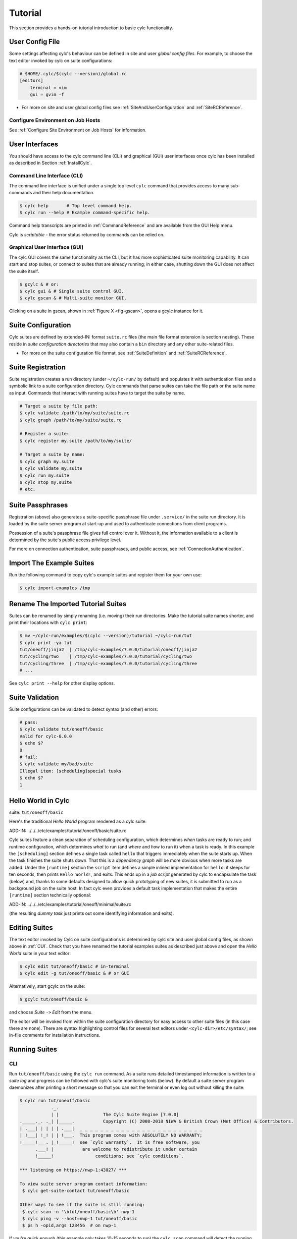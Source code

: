 .. _Tutorial:

Tutorial
========

This section provides a hands-on tutorial introduction to basic cylc
functionality.

User Config File
----------------

Some settings affecting cylc's behaviour can be defined in site and user
*global config files*. For example, to choose the text editor invoked by
cylc on suite configurations:

.. code-block:: cylc

   # $HOME/.cylc/$(cylc --version)/global.rc
   [editors]
       terminal = vim
       gui = gvim -f

- For more on site and user global config files
  see :ref:`SiteAndUserConfiguration` and :ref:`SiteRCReference`.


.. _Configure Environment on Job Hosts:

Configure Environment on Job Hosts
^^^^^^^^^^^^^^^^^^^^^^^^^^^^^^^^^^

See :ref:`Configure Site Environment on Job Hosts` for information.


.. _CUI:

User Interfaces
---------------

You should have access to the cylc command line (CLI) and graphical (GUI) user
interfaces once cylc has been installed as described in
Section :ref:`InstallCylc`.

Command Line Interface (CLI)
^^^^^^^^^^^^^^^^^^^^^^^^^^^^

The command line interface is unified under a single top level
``cylc`` command that provides access to many sub-commands
and their help documentation.

.. code-block:: bash

   $ cylc help       # Top level command help.
   $ cylc run --help # Example command-specific help.

Command help transcripts are printed in :ref:`CommandReference` and are
available from the GUI Help menu.

Cylc is *scriptable* - the error status returned by commands can be
relied on.

Graphical User Interface (GUI)
^^^^^^^^^^^^^^^^^^^^^^^^^^^^^^

The cylc GUI covers the same functionality as the CLI, but it has more
sophisticated suite monitoring capability. It can start and stop suites, or
connect to suites that are already running; in either case, shutting down the
GUI does not affect the suite itself.

.. code-block:: bash

   $ gcylc & # or:
   $ cylc gui & # Single suite control GUI.
   $ cylc gscan & # Multi-suite monitor GUI.

Clicking on a suite in gscan, shown in :ref:`Figure X <fig-gscan>`, opens a
gcylc instance for it.

Suite Configuration
-------------------

Cylc suites are defined by extended-INI format ``suite.rc``
files (the main file format extension is section nesting). These reside
in *suite configuration directories* that may also contain a
``bin`` directory and any other suite-related files.

- For more on the suite configuration file format, see :ref:`SuiteDefinition`
  and :ref:`SuiteRCReference`.

Suite Registration
------------------

Suite registration creates a run directory (under ``~/cylc-run/`` by
default) and populates it with authentication files and a symbolic link to a
suite configuration directory. Cylc commands that parse suites can take
the file path or the suite name as input. Commands that interact with running
suites have to target the suite by name.

.. code-block:: bash

   # Target a suite by file path:
   $ cylc validate /path/to/my/suite/suite.rc
   $ cylc graph /path/to/my/suite/suite.rc

   # Register a suite:
   $ cylc register my.suite /path/to/my/suite/

   # Target a suite by name:
   $ cylc graph my.suite
   $ cylc validate my.suite
   $ cylc run my.suite
   $ cylc stop my.suite
   # etc.


.. _tutPassphrases:

Suite Passphrases
-----------------

Registration (above) also generates a suite-specific passphrase file under
``.service/`` in the suite run directory. It is loaded by the suite
server program at start-up and used to authenticate connections from client
programs.

Possession of a suite's passphrase file gives full control over it.
Without it, the information available to a client is determined by the suite's
public access privilege level.

For more on connection authentication, suite passphrases, and public access,
see :ref:`ConnectionAuthentication`.


.. _ImportTheExampleSuites:

Import The Example Suites
-------------------------

Run the following command to copy cylc's example suites and register them for
your own use:

.. code-block:: bash

   $ cylc import-examples /tmp


Rename The Imported Tutorial Suites
-----------------------------------

Suites can be renamed by simply renaming (i.e. moving) their run directories.
Make the tutorial suite names shorter, and print their locations with
``cylc print``:

.. code-block:: bash

   $ mv ~/cylc-run/examples/$(cylc --version)/tutorial ~/cylc-run/tut
   $ cylc print -ya tut
   tut/oneoff/jinja2  | /tmp/cylc-examples/7.0.0/tutorial/oneoff/jinja2
   tut/cycling/two    | /tmp/cylc-examples/7.0.0/tutorial/cycling/two
   tut/cycling/three  | /tmp/cylc-examples/7.0.0/tutorial/cycling/three
   # ...

See ``cylc print --help`` for other display options.

Suite Validation
----------------

Suite configurations can be validated to detect syntax (and other) errors:

.. code-block:: bash

   # pass:
   $ cylc validate tut/oneoff/basic
   Valid for cylc-6.0.0
   $ echo $?
   0
   # fail:
   $ cylc validate my/bad/suite
   Illegal item: [scheduling]special tusks
   $ echo $?
   1


Hello World in Cylc
-------------------

suite: ``tut/oneoff/basic``

Here's the traditional *Hello World* program rendered as a cylc
suite:

.. todo::
   add-in:

ADD-IN: ../../../etc/examples/tutorial/oneoff/basic/suite.rc

Cylc suites feature a clean separation of scheduling configuration,
which determines *when* tasks are ready to run; and runtime
configuration, which determines *what* to run (and *where* and
*how* to run it) when a task is ready. In this example the
``[scheduling]`` section defines a single task called
``hello`` that triggers immediately when the suite starts
up. When the task finishes the suite shuts down. That this is a
*dependency graph* will be more obvious when more tasks are added.
Under the ``[runtime]`` section the
``script`` item defines a simple inlined
implementation for ``hello``: it sleeps for ten seconds,
then prints ``Hello World!``, and exits. This ends up in a *job script*
generated by cylc to encapsulate the task (below) and,
thanks to some defaults designed to allow quick
prototyping of new suites, it is submitted to run as a background job on
the suite host. In fact cylc even provides a default task implementation
that makes the entire ``[runtime]`` section technically optional:

.. todo::
   add-in:

ADD-IN: ../../../etc/examples/tutorial/oneoff/minimal/suite.rc

(the resulting *dummy task* just prints out some identifying
information and exits).

Editing Suites
--------------

The text editor invoked by Cylc on suite configurations is determined
by cylc site and user global config files, as shown above in :ref:`CUI`.
Check that you have renamed the tutorial examples suites as described
just above and open the *Hello World* suite in your text editor:

.. code-block:: bash

   $ cylc edit tut/oneoff/basic # in-terminal
   $ cylc edit -g tut/oneoff/basic & # or GUI

Alternatively, start gcylc on the suite:

.. code-block:: bash

   $ gcylc tut/oneoff/basic &

and choose *Suite* ``->`` *Edit* from the menu.

The editor will be invoked from within the suite configuration directory
for easy access to other suite files (in this case there are none). There are
syntax highlighting control files for several text editors under
``<cylc-dir>/etc/syntax/``; see in-file comments for installation
instructions.


.. _RunningSuitesCLI:

Running Suites
--------------

CLI
^^^

Run ``tut/oneoff/basic`` using the ``cylc run`` command.
As a suite runs detailed timestamped information is written to a *suite log*
and progress can be followed with cylc's suite monitoring tools (below).
By default a suite server program daemonizes after printing a short message so
that you can exit the terminal or even log out without killing the suite:

.. code-block:: bash

   $ cylc run tut/oneoff/basic
               ._.
               | |                 The Cylc Suite Engine [7.0.0]
   ._____._. ._| |_____.           Copyright (C) 2008-2018 NIWA & British Crown (Met Office) & Contributors.
   | .___| | | | | .___|  _ _ _ _ _ _ _ _ _ _ _ _ _ _ _ _ _ _ _ _ _ _ _ _
   | !___| !_! | | !___.  This program comes with ABSOLUTELY NO WARRANTY;
   !_____!___. |_!_____!  see `cylc warranty`.  It is free software, you
         .___! |           are welcome to redistribute it under certain
         !_____!                conditions; see `cylc conditions`.

   *** listening on https://nwp-1:43027/ ***

   To view suite server program contact information:
    $ cylc get-suite-contact tut/oneoff/basic

   Other ways to see if the suite is still running:
    $ cylc scan -n '\btut/oneoff/basic\b' nwp-1
    $ cylc ping -v --host=nwp-1 tut/oneoff/basic
    $ ps h -opid,args 123456  # on nwp-1


If you're quick enough (this example only takes 10-15 seconds to run) the
``cylc scan`` command will detect the running suite:

.. code-block:: bash

   $ cylc scan
   tut/oneoff/basic oliverh@nwp-1:43027

.. note::

   You can use the ``--no-detach`` and ``--debug`` options
   to ``cylc-run`` to prevent the suite from daemonizing (i.e. to make
   it stay attached to your terminal until it exits).

When a task is ready cylc generates a *job script* to run it, by
default as a background jobs on the suite host.  The job process ID is
captured, and job output is directed to log files in standard
locations under the suite run directory.

Log file locations relative to the suite run directory look like
``job/1/hello/01/`` where the first digit is the *cycle point* of
the task ``hello`` (for non-cycling tasks this is just ``1``); and the
final ``01`` is the *submit number* (so that job logs do not get
overwritten if a job is resubmitted for any reason).

The suite shuts down automatically once all tasks have succeeded.

GUI
^^^

The cylc GUI can start and stop suites, or (re)connect to suites that
are already running:

.. code-block:: bash

   $ cylc gui tut/oneoff/basic &

Use the tool bar *Play* button, or the *Control* ``->`` *Run* menu item, to
run the suite again. You may want to alter the suite configuration slightly
to make the task take longer to run. Try right-clicking on the
``hello`` task to view its output logs. The relative merits of the three
*suite views* - dot, text, and graph - will be more apparent later when we
have more tasks. Closing the GUI does not affect the suite itself.


.. _RemoteSuites:

Remote Suites
-------------

Suites can run on *localhost* or on a *remote* host.

To start up a suite on a given host, specify it explicitly via the
``--host=`` option to a ``run`` or ``restart`` command.

Otherwise, Cylc selects the best host to start up on from allowed
``run hosts`` as specified in the global config under
``[suite servers]``, which defaults to localhost. Should there be
more than one allowed host set, the *most suitable* is determined
according to the settings specified under ``[[run host select]]``,
namely exclusion of hosts not meeting suitability *thresholds*, if
provided, then ranking according to the given *rank* method.

Discovering Running Suites
--------------------------

Suites that are currently running can be detected with command line or
GUI tools:

.. code-block:: bash

   # list currently running suites and their port numbers:
   $ cylc scan
   tut/oneoff/basic oliverh@nwp-1:43001

   # GUI summary view of running suites:
   $ cylc gscan &

The scan GUI is shown in :ref:`Figure X <fig-gscan>`; clicking on a suite in
it opens gcylc.


Task Identifiers
----------------

At run time, task instances are identified by *name*, which is
determined entirely by the suite configuration, and a *cycle point* which is
usually a date-time or an integer:

.. code-block:: bash

   foo.20100808T00Z   # a task with a date-time cycle point
   bar.1              # a task with an integer cycle point (could be non-cycling)

Non-cycling tasks usually just have the cycle point ``1``, but this
still has to be used to target the task instance with cylc commands.

Job Submission: How Tasks Are Executed
--------------------------------------

**suite**: ``tut/oneoff/jobsub``

Task *job scripts* are generated by cylc to wrap the task implementation
specified in the suite configuration (environment, script, etc.) in
error trapping code, messaging calls to report task progress back to the suite
server program, and so forth. Job scripts are written to the *suite job log
directory* where they can be viewed alongside the job output logs. They
can be accessed at run time by right-clicking on the task in the cylc GUI, or
printed to the terminal:

.. code-block:: bash

   $ cylc cat-log tut/oneoff/basic hello.1


This command can also print the suite log (and stdout and stderr for suites
in daemon mode) and task stdout and stderr logs (see
``cylc cat-log --help``).

A new job script can also be generated on the fly for inspection:

.. code-block:: bash

   $ cylc jobscript tut/oneoff/basic hello.1

Take a look at the job script generated for ``hello.1`` during
the suite run above. The custom scripting should be clearly visible
toward the bottom of the file.

The ``hello`` task in the first tutorial suite defaults to
running as a background job on the suite host. To submit it to the Unix
``at`` scheduler instead, configure its job submission settings
as in ``tut/oneoff/jobsub``:

.. code-block:: cylc

   [runtime]
       [[hello]]
           script = "sleep 10; echo Hello World!"
           [[[job]]]
               batch system = at

Run the suite again after checking that ``at`` is running on your
system.

Cylc supports a number of different batch systems. Tasks
submitted to external batch queuing systems like ``at``,
``PBS``, ``SLURM``, ``Moab``, or ``LoadLeveler``, are displayed as
*submitted* in the cylc GUI until they start executing.

- For more on task job scripts, see :ref:`JobScripts`.
- For more on batch systems, see :ref:`AvailableMethods`.


Locating Suite And Task Output
------------------------------

If the ``--no-detach`` option is not used, suite stdout and
stderr will be directed to the suite run directory along with the
time-stamped suite log file, and task job scripts and job logs
(task stdout and stderr). The default suite run directory location is
``$HOME/cylc-run``:

.. code-block:: bash

   $ tree $HOME/cylc-run/tut/oneoff/basic/
   |-- .service              # location of run time service files
   |    |-- contact          # detail on how to contact the running suite
   |    |-- db               # private suite run database
   |    |-- passphrase       # passphrase for client authentication
   |    |-- source           # symbolic link to source directory
   |    |-- ssl.cert         # SSL certificate for the suite server
   |    `-- ssl.pem          # SSL private key
   |-- cylc-suite.db         # back compat symlink to public suite run database
   |-- share                 # suite share directory (not used in this example)
   |-- work                  # task work space (sub-dirs are deleted if not used)
   |    `-- 1                   # task cycle point directory (or 1)
   |        `-- hello              # task work directory (deleted if not used)
   |-- log                   # suite log directory
   |   |-- db                   # public suite run database
   |   |-- job                  # task job log directory
   |   |   `-- 1                   # task cycle point directory (or 1)
   |   |       `-- hello              # task name
   |   |           |-- 01                # task submission number
   |   |           |   |-- job              # task job script
   |   |           |   `-- job-activity.log # task job activity log
   |   |           |   |-- job.err          # task stderr log
   |   |           |   |-- job.out          # task stdout log
   |   |           |   `-- job.status       # task status file
   |   |           `-- NN -> 01          # symlink to latest submission number
   |   `-- suite                # suite server log directory
   |       |-- err                 # suite server stderr log (daemon mode only)
   |       |-- out                 # suite server stdout log (daemon mode only)
   |       `-- log                 # suite server event log (timestamped info)

The suite run database files, suite environment file,
and task status files are used internally by cylc. Tasks execute in
private ``work/`` directories that are deleted automatically
if empty when the task finishes. The suite
``share/`` directory is made available to all tasks (by
``$CYLC_SUITE_SHARE_DIR``) as a common share space. The task submission
number increments from ``1`` if a task retries; this is used as a
sub-directory of the log tree to avoid overwriting log files from earlier
job submissions.

The top level run directory location can be changed in site and user
config files if necessary, and the suite share and work locations can be
configured separately because of the potentially larger disk space
requirement.

Task job logs can be viewed by right-clicking on tasks in the gcylc
GUI (so long as the task proxy is live in the suite), manually
accessed from the log directory (of course), or printed to the terminal
with the ``cylc cat-log`` command:

.. code-block:: bash

   # suite logs:
   $ cylc cat-log    tut/oneoff/basic           # suite event log
   $ cylc cat-log -o tut/oneoff/basic           # suite stdout log
   $ cylc cat-log -e tut/oneoff/basic           # suite stderr log
   # task logs:
   $ cylc cat-log    tut/oneoff/basic hello.1   # task job script
   $ cylc cat-log -o tut/oneoff/basic hello.1   # task stdout log
   $ cylc cat-log -e tut/oneoff/basic hello.1   # task stderr log

- For a web-based interface to suite and task logs (and much more),
  see *Rose* in :ref:`SuiteStorageEtc`.
- For more on environment variables supplied to tasks, such as
  ``$CYLC_SUITE_SHARE_DIR``, see :ref:`TaskExecutionEnvironment`.


Viewing Suite Logs via Web Browser: Cylc Review
-----------------------------------------------

Cylc provides a utility for viewing the status and logs of suites called
Cylc Review. It displays suite information in web pages, as shown in
:ref:`Figure X <fig-review-screenshot>`.

.. _fig-review-screenshot:

.. figure:: ../graphics/png/orig/cylc-review-screenshot.png
   :align: center

   Screenshot of a Cylc Review web page

If a Cylc Review server is provided at your site, you can open the Cylc
Review page for a suite by running the ``cylc review`` command.
See :ref:`HostsforCylcReview` for requirements and
:ref:`ConfiguringCylcReview` for configuration steps for setting up a
host to run the service at your site.

Otherwise an ad-hoc web server can be set up using the
``cylc review start`` command argument.


.. _HostsforCylcReview:

Hosts For Running Cylc Review
^^^^^^^^^^^^^^^^^^^^^^^^^^^^^

Connectivity requirements:

- Must be able to access the home directories of users' Cylc run directories.


.. _ConfiguringCylcReview:

Configuring Cylc Review
^^^^^^^^^^^^^^^^^^^^^^^

Cylc Review can provide an intranet web service at your site for users to
view their suite logs using a web browser. Depending on settings at your
site, you may or may not be able to set up this service
(see :ref:`HostsforCylcReview`).

You can start an ad-hoc Cylc Review web server by running:

.. code-block:: bash

   setsid /path/to/../cylc review start 0</dev/null 1>/dev/null 2>\&1 \&

You will find the access and error logs under ``~/.cylc/cylc-review*``.

Alternatively you can run the Cylc Review web service under Apache
``mod_wsgi``. To do this you will need to set up an Apache module
configuration file (typically in ``/etc/httpd/conf.d/rose-wsgi.conf``)
containing the following (with the paths set appropriately):

.. code-block:: bash

   WSGIPythonPath /path/to/rose/lib/python
   WSGIScriptAlias /cylc-review /path/to/lib/cylc/review.py

Use the Apache log at e.g. ``/var/log/httpd/`` to debug problems.


.. _RemoteTasks:

Remote Tasks
------------

**suite**: ``tut/oneoff/remote``

The ``hello`` task in the first two tutorial suites defaults to
running on the suite host :ref:`RemoteSuites`. To make it run on a different
host instead change its runtime configuration as in ``tut/oneoff/remote``:

.. code-block:: cylc

   [runtime]
       [[hello]]
           script = "sleep 10; echo Hello World!"
           [[[remote]]]
               host = server1.niwa.co.nz

In general, a *task remote* is a user account, other than the account
running the suite server program, where a task job is submitted to run. It can
be on the same machine running the suite or on another machine.

A task remote account must satisfy several requirements:

- Non-interactive ssh must be enabled from the account running the suite
  server program to the account for submitting (and managing) the remote
  task job.
- Network settings must allow communication *back* from the remote task
  job to the suite, either by network ports or ssh, unless the last-resort one
  way *task polling* communication method is used.
- Cylc must be installed and runnable on the task remote account. Other
  software dependencies like graphviz are not required there.
- Any files needed by a remote task must be installed on the task
  host. In this example there is nothing to install because the
  implementation of ``hello`` is inlined in the suite configuration
  and thus ends up entirely contained within the task job script.

If your username is different on the task host, you can add a ``User``
setting for the relevant host in your ``~/.ssh/config``.
If you are unable to do so, the ``[[[remote]]]`` section also supports an
``owner=username`` item.

If you configure a task account according to the requirements cylc will invoke
itself on the remote account (with a login shell by default) to create log
directories, transfer any essential service files, send the task job script
over, and submit it to run there by the configured batch system.

Remote task job logs are saved to the suite run directory on the task remote,
not on the account running the suite. They can be retrieved by right-clicking
on the task in the GUI, or to have cylc pull them back to the suite account
automatically do this:

.. code-block:: cylc

   [runtime]
       [[hello]]
           script = "sleep 10; echo Hello World!"
           [[[remote]]]
               host = server1.niwa.co.nz
               retrieve job logs = True

This suite will attempt to ``rsync`` job logs from the remote
host each time a task job completes.

Some batch systems have considerable delays between the time when the job
completes and when it writes the job logs in its normal location. If this is
the case, you can configure an initial delay and retry delays for job log
retrieval by setting some delays. E.g.:

.. code-block:: cylc

   [runtime]
       [[hello]]
           script = "sleep 10; echo Hello World!"
           [[[remote]]]
               host = server1.niwa.co.nz
               retrieve job logs = True
               # Retry after 10 seconds, 1 minute and 3 minutes
               retrieve job logs retry delays = PT10S, PT1M, PT3M


Finally, if the disk space of the suite host is limited, you may want to set
``[[[remote]]]retrieve job logs max size=SIZE``. The value of SIZE can
be anything that is accepted by the ``--max-size=SIZE`` option of the
``rsync`` command. E.g.:

.. code-block:: cylc

   [runtime]
       [[hello]]
           script = "sleep 10; echo Hello World!"
           [[[remote]]]
               host = server1.niwa.co.nz
               retrieve job logs = True
               # Don't get anything bigger than 10MB
               retrieve job logs max size = 10M

It is worth noting that cylc uses the existence of a job's ``job.out``
or ``job.err`` in the local file system to indicate a successful job
log retrieval. If ``retrieve job logs max size=SIZE`` is set and both
``job.out`` and ``job.err`` are bigger than ``SIZE``
then cylc will consider the retrieval as failed. If retry delays are specified,
this will trigger some useless (but harmless) retries. If this occurs
regularly, you should try the following:

- Reduce the verbosity of STDOUT or STDERR from the task.
- Redirect the verbosity from STDOUT or STDERR to an alternate log file.
- Adjust the size limit with tolerance to the expected size of STDOUT or
  STDERR.

- For more on remote tasks see :ref:`RunningTasksOnARemoteHost`
- For more on task communications, see :ref:`TaskComms`.
- For more on suite passphrases and authentication,
  see :ref:`tutPassphrases` and :ref:`ConnectionAuthentication`.


Task Triggering
---------------

**suite**: ``tut/oneoff/goodbye``

To make a second task called ``goodbye`` trigger after
``hello`` finishes successfully, return to the original
example, ``tut/oneoff/basic``, and change the suite graph
as in ``tut/oneoff/goodbye``:

.. code-block:: cylc

   [scheduling]
       [[dependencies]]
           graph = "hello => goodbye"

or to trigger it at the same time as ``hello``,

.. code-block:: cylc

   [scheduling]
       [[dependencies]]
           graph = "hello & goodbye"

and configure the new task's behaviour under ``[runtime]``:

.. code-block:: cylc

   [runtime]
       [[goodbye]]
           script = "sleep 10; echo Goodbye World!"

Run ``tut/oneoff/goodbye`` and check the output from the new task:

.. code-block:: bash

   $ cat ~/cylc-run/tut/oneoff/goodbye/log/job/1/goodbye/01/job.out
     # or
   $ cylc cat-log -o tut/oneoff/goodbye goodbye.1
   JOB SCRIPT STARTING
   cylc (scheduler - 2014-08-14T15:09:30+12): goodbye.1 started at 2014-08-14T15:09:30+12
   cylc Suite and Task Identity:
     Suite Name  : tut/oneoff/goodbye
     Suite Host  : oliverh-34403dl.niwa.local
     Suite Port  : 43001
     Suite Owner : oliverh
     Task ID     : goodbye.1
     Task Host   : nwp-1
     Task Owner  : oliverh
     Task Try No.: 1

   Goodbye World!
   cylc (scheduler - 2014-08-14T15:09:40+12): goodbye.1 succeeded at 2014-08-14T15:09:40+12
   JOB SCRIPT EXITING (TASK SUCCEEDED)


Task Failure And Suicide Triggering
^^^^^^^^^^^^^^^^^^^^^^^^^^^^^^^^^^^

**suite**: ``tut/oneoff/suicide``

Task names in the graph string can be qualified with a state indicator
to trigger off task states other than success:

.. code-block:: cylc

       graph = """
   a => b        # trigger b if a succeeds
   c:submit => d # trigger d if c submits
   e:finish => f # trigger f if e succeeds or fails
   g:start  => h # trigger h if g starts executing
   i:fail   => j # trigger j if i fails
               """

A common use of this is to automate recovery from known modes of failure:

.. code-block:: cylc

   graph = "goodbye:fail => really_goodbye"

i.e. if task ``goodbye`` fails, trigger another task that
(presumably) really says goodbye.

Failure triggering generally requires use of *suicide triggers* as
well, to remove the recovery task if it isn't required (otherwise it
would hang about indefinitely in the waiting state):

.. code-block:: cylc

   [scheduling]
       [[dependencies]]
           graph = """hello => goodbye
               goodbye:fail => really_goodbye
            goodbye => !really_goodbye # suicide"""

This means if ``goodbye`` fails, trigger
``really_goodbye``; and otherwise, if ``goodbye``
succeeds, remove ``really_goodbye`` from the suite.

Try running ``tut/oneoff/suicide``, which also configures
the ``hello`` task's runtime to make it fail, to see how this works.

- For more on suite dependency graphs see :ref:`ConfiguringScheduling`.
- For more on task triggering see :ref:`TriggerTypes`.


Runtime Inheritance
-------------------

**suite**: ``tut/oneoff/inherit``

The ``[runtime]`` section is actually a *multiple inheritance* hierarchy.
Each subsection is a *namespace* that represents a task, or if it is
inherited by other namespaces, a *family*. This allows common configuration
to be factored out of related tasks very efficiently.

.. todo::
   add-in.

ADD-IN:../../../etc/examples/tutorial/oneoff/inherit/suite.rc

The ``[root]`` namespace provides defaults for all tasks in the suite.
Here both tasks inherit ``script`` from ``root``, which they
customize with different values of the environment variable
``$GREETING``. 

.. note::

   Inheritance from ``root`` is
   implicit; from other parents an explicit ``inherit = PARENT``
   is required, as shown below.

- For more on runtime inheritance, see :ref:`NIORP`.

Triggering Families
-------------------

**suite**: ``tut/oneoff/ftrigger1``

Task families defined by runtime inheritance can also be used as
shorthand in graph trigger expressions. To see this, consider two
"greeter" tasks that trigger off another task ``foo``:

.. code-block:: cylc

   [scheduling]
       [[dependencies]]
           graph = "foo => greeter_1 & greeter_2"

If we put the common greeting functionality of ``greeter_1``
and ``greeter_2`` into a special ``GREETERS`` family,
the graph can be expressed more efficiently like this:

.. code-block:: cylc

   [scheduling]
       [[dependencies]]
           graph = "foo => GREETERS"

i.e. if ``foo`` succeeds, trigger all members of
``GREETERS`` at once. Here's the full suite with runtime
hierarchy shown:

.. todo::
   add-in.

ADD-IN: ../../../etc/examples/tutorial/oneoff/ftrigger1/suite.rc

.. note::

   We recommend given ALL-CAPS names to task families to help
   distinguish them from task names. However, this is just a convention.

Experiment with the ``tut/oneoff/ftrigger1`` suite to see
how this works.

Triggering Off Of Families
--------------------------

**suite**: ``tut/oneoff/ftrigger2``

Tasks (or families) can also trigger *off* other families, but
in this case we need to specify what the trigger means in terms of
the upstream family members. Here's how to trigger another task
``bar`` if all members of ``GREETERS`` succeed:

.. code-block:: cylc

   [scheduling]
       [[dependencies]]
           graph = """foo => GREETERS
               GREETERS:succeed-all => bar"""

Verbose validation in this case reports:

.. code-block:: bash

   $ cylc val -v tut/oneoff/ftrigger2
   ...
   Graph line substitutions occurred:
     IN: GREETERS:succeed-all => bar
     OUT: greeter_1:succeed & greeter_2:succeed => bar
   ...

Cylc ignores family member qualifiers like ``succeed-all`` on
the right side of a trigger arrow, where they don't make sense, to
allow the two graph lines above to be combined in simple cases:

.. code-block:: cylc

   [scheduling]
       [[dependencies]]
           graph = "foo => GREETERS:succeed-all => bar"

Any task triggering status qualified by ``-all`` or
``-any``, for the members, can be used with a family trigger.
For example, here's how to trigger ``bar`` if all members
of ``GREETERS`` finish (succeed or fail) and any of them succeed:

.. code-block:: cylc

   [scheduling]
       [[dependencies]]
           graph = """foo => GREETERS
       GREETERS:finish-all & GREETERS:succeed-any => bar"""

(use of ``GREETERS:succeed-any`` by itself here would trigger
``bar`` as soon as any one member of ``GREETERS``
completed successfully). Verbose validation now begins to show how
family triggers can simplify complex graphs, even for this tiny
two-member family:

.. code-block:: bash

   $ cylc val -v tut/oneoff/ftrigger2
   ...
   Graph line substitutions occurred:
     IN: GREETERS:finish-all & GREETERS:succeed-any => bar
     OUT: ( greeter_1:succeed | greeter_1:fail ) & \
          ( greeter_2:succeed | greeter_2:fail ) & \
          ( greeter_1:succeed | greeter_2:succeed ) => bar
   ...

Experiment with ``tut/oneoff/ftrigger2`` to see how this works.

- For more on family triggering, see :ref:`FamilyTriggers`.


Suite Visualization
-------------------

You can style dependency graphs with an optional
``[visualization]`` section, as shown in ``tut/oneoff/ftrigger2``:

.. code-block:: cylc

   [visualization]
       default node attributes = "style=filled"
       [[node attributes]]
           foo = "fillcolor=#6789ab", "color=magenta"
           GREETERS = "fillcolor=#ba9876"
           bar = "fillcolor=#89ab67"

To display the graph in an interactive viewer:

.. code-block:: bash

   $ cylc graph tut/oneoff/ftrigger2 &    # dependency graph
   $ cylc graph -n tut/oneoff/ftrigger2 & # runtime inheritance graph

It should look like :ref:`Figure X <fig-tut-hello-multi>` (with the
``GREETERS`` family node expanded on the right).

.. todo::
   Create sub-figures if possible: for now hacked as separate figures with
   link to first, and caption on final, displayed figure.

.. _fig-tut-hello-multi:

.. figure:: ../graphics/png/orig/tut-hello-multi-1.png
   :align: center

.. figure:: ../graphics/png/orig/tut-hello-multi-2.png
   :align: center

.. figure:: ../graphics/png/orig/tut-hello-multi-3.png
   :align: center

   The ``tut/oneoff/ftrigger2`` dependency and runtime inheritance graphs


Graph styling can be applied to entire families at once, and custom
"node groups" can also be defined for non-family groups.


External Task Scripts
---------------------

**suite**: ``tut/oneoff/external``

The tasks in our examples so far have all had inlined implementation, in
the suite configuration, but real tasks often need to call external
commands, scripts, or executables. To try this, let's return to the
basic Hello World suite and cut the implementation of the task
``hello`` out to a file ``hello.sh`` in the suite bin directory:

.. todo::
   auto-include.

ADD-IN (bash lang): ../../../etc/examples/tutorial/oneoff/external/bin/hello.sh

Make the task script executable, and change the ``hello`` task
runtime section to invoke it:

.. todo::
   add-in.

ADD-IN: ../../../etc/examples/tutorial/oneoff/external/suite.rc

If you run the suite now the new greeting from the external task script
should appear in the ``hello`` task stdout log. This works
because cylc automatically adds the suite bin directory to
``$PATH`` in the environment passed to tasks via their job
scripts. To execute scripts (etc.) located elsewhere you can
refer to the file by its full file path, or set ``$PATH``
appropriately yourself (this could be done via
``$HOME/.profile``, which is sourced at the top of the task job
script, or in the suite configuration itself).

.. note::

   The use of ``set -e`` above to make the script abort on
   error. This allows the error trapping code in the task job script to
   automatically detect unforeseen errors.

Cycling Tasks
-------------

**suite**: ``tut/cycling/one``

So far we've considered non-cycling tasks, which finish without spawning
a successor.

Cycling is based around iterating through date-time or integer sequences. A
cycling task may run at each cycle point in a given sequence (cycle). For
example, a sequence might be a set of date-times every 6 hours starting from a
particular date-time. A cycling task may run for each date-time item (cycle
point) in that sequence.

There may be multiple instances of this type of task running in parallel, if
the opportunity arises and their dependencies allow it. Alternatively, a
sequence can be defined with only one valid cycle point - in that case, a task
belonging to that sequence may only run once.

Open the ``tut/cycling/one`` suite:

.. todo::
   add-in.

ADD-IN: ../../../etc/examples/tutorial/cycling/one/suite.rc

The difference between cycling and non-cycling suites is all in the
``[scheduling]`` section, so we will leave the
``[runtime]`` section alone for now (this will result in
cycling dummy tasks).

.. note::

   The graph is now defined under a new section heading that makes each
   task under it have a succession of cycle points ending in ``00`` or
   ``12`` hours, between specified initial and final cycle
   points (or indefinitely if no final cycle point is given), as shown in
   :ref:`Figure X <fig-tut-one>`.

.. todo::
   Image out of date now.

.. _fig-tut-one:

.. figure:: ../graphics/png/orig/tut-one.png
   :align: center

   The ``tut/cycling/one`` suite

If you run this suite instances of ``foo`` will spawn in parallel out
to the *runahead limit*, and each ``bar`` will trigger off the
corresponding instance of ``foo`` at the same cycle point. The
runahead limit, which defaults to a few cycles but is configurable, prevents
uncontrolled spawning of cycling tasks in suites that are not constrained by
clock triggers in real time operation.

Experiment with ``tut/cycling/one`` to see how cycling tasks work.

ISO 8601 Date-Time Syntax
^^^^^^^^^^^^^^^^^^^^^^^^^

The suite above is a very simple example of a cycling date-time workflow. More
generally, cylc comprehensively supports the ISO 8601 standard for date-time
instants, intervals, and sequences. Cycling graph sections can be specified
using full ISO 8601 recurrence expressions, but these may be simplified
by assuming context information from the suite - namely initial and final cycle
points. One form of the recurrence syntax looks like
``Rn/start-date-time/period`` (``Rn`` means run ``n`` times). In the example
above, if the initial cycle point
is always at ``00`` or ``12`` hours then ``[[[T00,T12]]]`` could be
written as ``[[[PT12H]]]``, which is short for
``[[[R/initial-cycle-point/PT12H/]]]`` - i.e. run every 12 hours
indefinitely starting at the initial cycle point. It is possible to add
constraints to the suite to only allow initial cycle points at ``00`` or
``12`` hours e.g.

.. code-block:: cylc

   [scheduling]
       initial cycle point = 20130808T00
       initial cycle point constraints = T00, T12

.. todo::
   Runahead factor now.

- For a comprehensive description of ISO 8601 based date-time cycling,
  see :ref:`AdvancedCycling`
- For more on runahead limiting in cycling suites,
  see :ref:`RunaheadLimit`.


.. _TutInterCyclePointTriggers:

Inter-Cycle Triggers
^^^^^^^^^^^^^^^^^^^^

**suite**: ``tut/cycling/two``

The ``tut/cycling/two`` suite adds inter-cycle dependence
to the previous example:

.. code-block:: cylc

   [scheduling]
       [[dependencies]]
           # Repeat with cycle points of 00 and 12 hours every day:
           [[[T00,T12]]]
               graph = "foo[-PT12H] => foo => bar"

For any given cycle point in the sequence defined by the
cycling graph section heading, ``bar`` triggers off
``foo`` as before, but now ``foo`` triggers off its own
previous instance ``foo[-PT12H]``. Date-time offsets in
inter-cycle triggers are expressed as ISO 8601 intervals (12 hours
in this case). :ref:`Figure X <fig-tut-two>` shows how this connects the
cycling graph sections together.

.. _fig-tut-two:

.. figure:: ../graphics/png/orig/tut-two.png
   :align: center

   The ``tut/cycling/two`` suite

Experiment with this suite to see how inter-cycle triggers work.

.. note::

   The first instance of ``foo``, at suite start-up, will
   trigger immediately in spite of its inter-cycle trigger, because cylc
   ignores dependence on points earlier than the initial cycle point.
   However, the presence of an inter-cycle trigger usually implies something
   special has to happen at start-up. If a model depends on its own previous
   instance for restart files, for example, then some special process has to
   generate the initial set of restart files when there is no previous cycle
   point to do it. The following section shows one way to handle this
   in cylc suites.


.. _initial-non-repeating-r1-tasks:

Initial Non-Repeating (R1) Tasks
^^^^^^^^^^^^^^^^^^^^^^^^^^^^^^^^

**suite**: ``tut/cycling/three``

Sometimes we want to be able to run a task at the initial cycle point, but
refrain from running it in subsequent cycles. We can do this by writing an
extra set of dependencies that are only valid at a single date-time cycle
point. If we choose this to be the initial cycle point, these will only apply
at the very start of the suite.

The cylc syntax for writing this single date-time cycle point occurrence is
``R1``, which stands for ``R1/no-specified-date-time/no-specified-period``.
This is an adaptation of part of the ISO 8601 date-time standard's recurrence
syntax (``Rn/date-time/period``) with some special context information
supplied by cylc for the ``no-specified-*`` data.

The ``1`` in the ``R1`` means run once. As we've specified
no date-time, Cylc will use the initial cycle point date-time by default,
which is what we want. We've also missed out specifying the period - this is
set by cylc to a zero amount of time in this case (as it never
repeats, this is not significant).

For example, in ``tut/cycling/three``:

.. code-block:: cylc

   [cylc]
       cycle point time zone = +13
   [scheduling]
       initial cycle point = 20130808T00
       final cycle point = 20130812T00
       [[dependencies]]
           [[[R1]]]
               graph = "prep => foo"
           [[[T00,T12]]]
               graph = "foo[-PT12H] => foo => bar"

This is shown in :ref:`Figure X <fig-tut-three>`.

.. note::

   The time zone has been set to ``+1300`` in this case,
   instead of UTC (``Z``) as before. If no time zone or UTC mode was set,
   the local time zone of your machine will be used in the cycle points.

At the initial cycle point, ``foo`` will depend on ``foo[-PT12H]`` and also
on ``prep``:

.. code-block:: cylc

   prep.20130808T0000+13 & foo.20130807T1200+13 => foo.20130808T0000+13

Thereafter, it will just look like e.g.:

.. code-block:: cylc

   foo.20130808T0000+13 => foo.20130808T1200+13

However, in our initial cycle point example, the dependence on
``foo.20130807T1200+13`` will be ignored, because that task's cycle
point is earlier than the suite's initial cycle point and so it cannot run.
This means that the initial cycle point dependencies for ``foo``
actually look like:

.. code-block:: cylc

   prep.20130808T0000+13 => foo.20130808T0000+13


.. _fig-tut-three:

.. figure:: ../graphics/png/orig/tut-three.png
   :align: center

   The ``tut/cycling/three`` suite

- ``R1`` tasks can also be used to make something special
  happen at suite shutdown, or at any single cycle point throughout the
  suite run. For a full primer on cycling syntax, see :ref:`AdvancedCycling`.


.. _TutInteger:

Integer Cycling
^^^^^^^^^^^^^^^

**suite**: ``tut/cycling/integer``

Cylc can do also do integer cycling for repeating workflows that are not
date-time based.

Open the ``tut/cycling/integer`` suite, which is plotted in
:ref:`Figure X <fig-tut-int>`.

.. todo::
   add-in.

ADD-IN: ../../../etc/examples/tutorial/cycling/integer/suite.rc

.. _fig-tut-int:

.. figure:: ../graphics/png/orig/tut-cyc-int.png
   :align: center

   The ``tut/cycling/integer`` suite

The integer cycling notation is intended to look similar to the ISO 8601
date-time notation, but it is simpler for obvious reasons. The example suite
illustrates two recurrence forms,
``Rn/start-point/period`` and
``Rn/period/stop-point``, simplified somewhat using suite context
information (namely the initial and final cycle points). The first form is
used to run one special task called ``start`` at start-up, and for the
main cycling body of the suite; and the second form to run another special task
called ``stop`` in the final two cycles. The ``P`` character
denotes period (interval) just like in the date-time notation.
``R/1/P2`` would generate the sequence of points ``1,3,5,...``.

- For more on integer cycling, including a more realistic usage example
  see :ref:`IntegerCycling`.


Jinja2
------

**suite**: ``tut/oneoff/jinja2``

Cylc has built in support for the Jinja2 template processor, which
allows us to embed code in suite configurations to generate the
final result seen by cylc.

The ``tut/oneoff/jinja2`` suite illustrates two common
uses of Jinja2: changing suite content or structure based on the value
of a logical switch; and iteratively generating dependencies and runtime
configuration for groups of related tasks:

.. todo::
   add-in.

ADD-IN: ../../../etc/examples/tutorial/oneoff/jinja2/suite.rc

To view the result of Jinja2 processing with the Jinja2 flag
``MULTI`` set to ``False``:

.. code-block:: bash

   $ cylc view --jinja2 --stdout tut/oneoff/jinja2

.. code-block:: cylc

   [meta]
       title = "A Jinja2 Hello World! suite"
   [scheduling]
       [[dependencies]]
           graph = "hello"
   [runtime]
       [[hello]]
           script = "sleep 10; echo Hello World!"

And with ``MULTI`` set to ``True``:

.. code-block:: bash

   $ cylc view --jinja2 --stdout tut/oneoff/jinja2

.. code-block:: cylc

   [meta]
       title = "A Jinja2 Hello World! suite"
   [scheduling]
       [[dependencies]]
           graph = "hello => BYE"
   [runtime]
       [[hello]]
           script = "sleep 10; echo Hello World!"
       [[BYE]]
           script = "sleep 10; echo Goodbye World!"
       [[ goodbye_0 ]]
           inherit = BYE
       [[ goodbye_1 ]]
           inherit = BYE
       [[ goodbye_2 ]]
           inherit = BYE


Task Retry On Failure
---------------------

**suite**: ``tut/oneoff/retry``

Tasks can be configured to retry a number of times if they fail.
An environment variable ``$CYLC_TASK_TRY_NUMBER`` increments
from ``1`` on each successive try, and is passed to the task to allow
different behaviour on the retry:

.. todo::
  add-in:

TODO ADD-IN: ../../../etc/examples/tutorial/oneoff/retry/suite.rc

If a task with configured retries fails, it goes into the *retrying* state
until the next retry delay is up, then it resubmits. It only enters the
*failed* state on a final definitive failure.

If a task with configured retries is *killed* (by ``cylc kill`` or
via the GUI) it goes to the *held* state so that the operator can decide
whether to release it and continue the retry sequence or to abort the retry
sequence by manually resetting it to the *failed* state.

Experiment with ``tut/oneoff/retry`` to see how this works.

Other Users' Suites
-------------------

If you have read access to another user's account (even on another host)
it is possible to use ``cylc monitor`` to look at their suite's
progress without full shell access to their account. To do this, you
will need to copy their suite passphrase to

.. code-block:: bash

   $HOME/.cylc/SUITE_OWNER@SUITE_HOST/SUITE_NAME/passphrase

(use of the host and owner names is optional here - see :ref:`passphrases`)
*and* also retrieve the port number of the running suite from:

.. code-block:: bash

   ~SUITE_OWNER/cylc-run/SUITE_NAME/.service/contact

Once you have this information, you can run

.. code-block:: bash

   $ cylc monitor --user=SUITE_OWNER --port=SUITE_PORT SUITE_NAME

to view the progress of their suite.

Other suite-connecting commands work in the same way; see
:ref:`RemoteControl`.

Other Things To Try
-------------------

Almost every feature of cylc can be tested quickly and easily with a
simple dummy suite. You can write your own, or start from one of the
example suites in ``/path/to/cylc/examples`` (see use of
``cylc import-examples`` above) - they all run "out the box"
and can be copied and modified at will.

- Change the suite runahead limit in a cycling suite.
- Stop a suite mid-run with ``cylc stop``, and restart
  it again with ``cylc restart``.
- Hold (pause) a suite mid-run with ``cylc hold``,
  then modify the suite configuration and ``cylc reload`` it
  before using ``cylc release`` to continue (you can also
  reload without holding).
- Use the gcylc View menu to show the task state color key and
  watch tasks in the ``task-states`` example evolve
  as the suite runs.
- Manually re-run a task that has already completed or failed,
  with ``cylc trigger``.
- Use an *internal queue* to prevent more than an alotted number
  of tasks from running at once even though they are ready -
  see :ref:`InternalQueues`.
- Configure task event hooks to send an email, or shut the suite down,
  on task failure.
